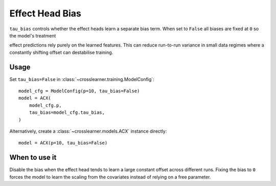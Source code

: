 Effect Head Bias
================

``tau_bias`` controls whether the effect heads learn a separate bias term.
When set to ``False`` all biases are fixed at ``0`` so the model's treatment

effect predictions rely purely on the learned features. This can reduce
run-to-run variance in small data regimes where a constantly shifting offset
can destabilise training.

Usage
-----

Set ``tau_bias=False`` in :class:`~crosslearner.training.ModelConfig`::

   model_cfg = ModelConfig(p=10, tau_bias=False)
   model = ACX(
       model_cfg.p,
       tau_bias=model_cfg.tau_bias,
   )

Alternatively, create a :class:`~crosslearner.models.ACX` instance directly::

   model = ACX(p=10, tau_bias=False)

When to use it
--------------

Disable the bias when the effect head tends to learn a large constant offset
across different runs. Fixing the bias to ``0`` forces the model to learn the
scaling from the covariates instead of relying on a free parameter.
